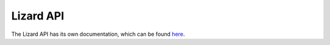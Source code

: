 Lizard API
===========

The Lizard API has its own documentation, which can be found `here <https://docs.lizard.net/c_apifunctional.html>`_.

.. VRAAG: ik weet niet zo goed wat ik hier kwijt moet. verwijzen naar de lizard documentatie??